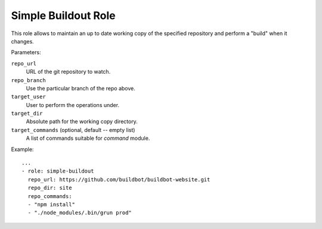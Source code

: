 Simple Buildout Role
====================

This role allows to maintain an up to date working copy of the specified repository and perform a "build" when it changes.

Parameters:

``repo_url``
    URL of the git repository to watch.

``repo_branch``
    Use the particular branch of the repo above.

``target_user``
    User to perform the operations under.

``target_dir``
    Absolute path for the working copy directory.

``target_commands`` (optional, default -- empty list)
    A list of commands suitable for `command` module.

Example::

    ...
    - role: simple-buildout
      repo_url: https://github.com/buildbot/buildbot-website.git
      repo_dir: site
      repo_commands:
      - "npm install"
      - "./node_modules/.bin/grun prod"
